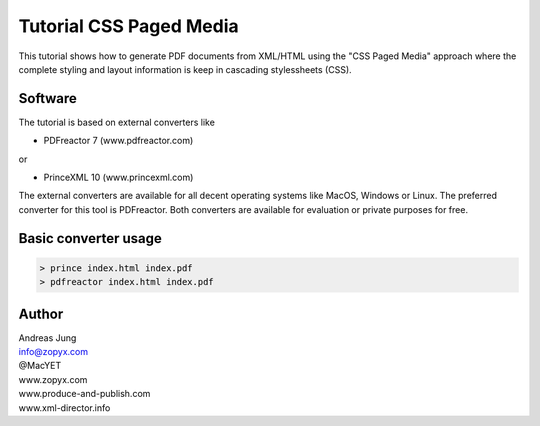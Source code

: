 Tutorial CSS Paged Media
========================

This tutorial shows how to generate PDF documents from XML/HTML
using the "CSS Paged Media" approach where the complete styling
and layout information is keep in cascading stylessheets (CSS).

Software
--------

The tutorial is based on external converters like 

* PDFreactor 7 (www.pdfreactor.com)

or

* PrinceXML 10 (www.princexml.com)

The external converters are available for all decent operating
systems like MacOS, Windows or Linux. The preferred converter
for this tool is PDFreactor. Both converters are available
for evaluation or private purposes for free.


Basic converter usage
---------------------

.. code-block::

    > prince index.html index.pdf
    > pdfreactor index.html index.pdf





Author
------

| Andreas Jung
| info@zopyx.com
| @MacYET
| www.zopyx.com
| www.produce-and-publish.com
| www.xml-director.info
